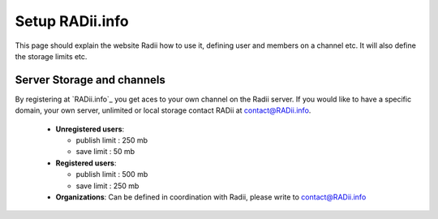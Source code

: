 ********************************
Setup RADii.info
********************************

This page should explain the website Radii how to use it, defining user and members on a channel etc. It will also define the storage limits etc. 


Server Storage and channels
^^^^^^^^^^^^^^^^^^^^^^^^^^^^^^

By registering at `RADii.info`_ you get aces to your own channel on the Radii server.
If you would like to have a specific domain, your own server, unlimited or local storage contact RADii at contact@RADii.info.
 
  - **Unregistered users**:

    - publish limit : 250 mb
    - save limit    : 50 mb
  
  - **Registered users**:

    - publish limit : 500 mb
    - save limit    : 250 mb 
  
  - **Organizations**: Can be defined in coordination with Radii, please write to contact@RADii.info

